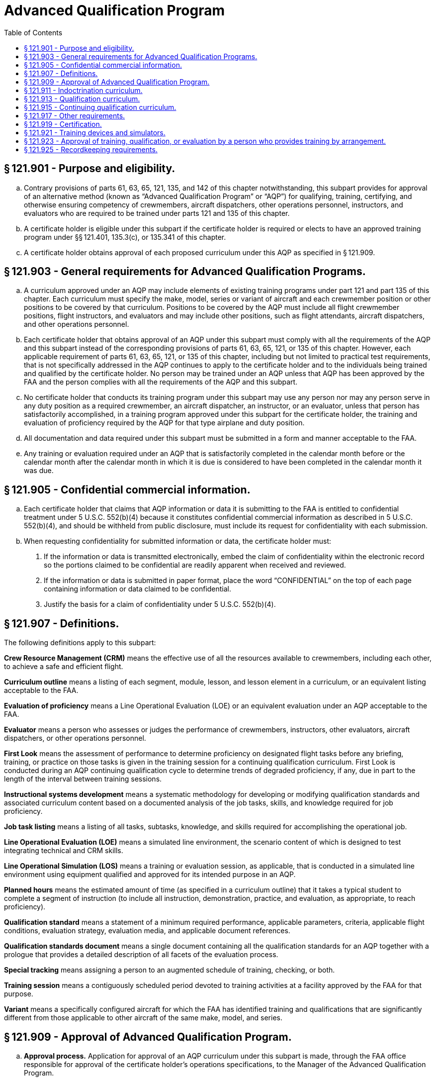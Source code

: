 # Advanced Qualification Program
:toc:

## § 121.901 - Purpose and eligibility.

[loweralpha]
. Contrary provisions of parts 61, 63, 65, 121, 135, and 142 of this chapter notwithstanding, this subpart provides for approval of an alternative method (known as “Advanced Qualification Program” or “AQP”) for qualifying, training, certifying, and otherwise ensuring competency of crewmembers, aircraft dispatchers, other operations personnel, instructors, and evaluators who are required to be trained under parts 121 and 135 of this chapter.
. A certificate holder is eligible under this subpart if the certificate holder is required or elects to have an approved training program under §§ 121.401, 135.3(c), or 135.341 of this chapter.
. A certificate holder obtains approval of each proposed curriculum under this AQP as specified in § 121.909.

## § 121.903 - General requirements for Advanced Qualification Programs.

[loweralpha]
. A curriculum approved under an AQP may include elements of existing training programs under part 121 and part 135 of this chapter. Each curriculum must specify the make, model, series or variant of aircraft and each crewmember position or other positions to be covered by that curriculum. Positions to be covered by the AQP must include all flight crewmember positions, flight instructors, and evaluators and may include other positions, such as flight attendants, aircraft dispatchers, and other operations personnel.
              
. Each certificate holder that obtains approval of an AQP under this subpart must comply with all the requirements of the AQP and this subpart instead of the corresponding provisions of parts 61, 63, 65, 121, or 135 of this chapter. However, each applicable requirement of parts 61, 63, 65, 121, or 135 of this chapter, including but not limited to practical test requirements, that is not specifically addressed in the AQP continues to apply to the certificate holder and to the individuals being trained and qualified by the certificate holder. No person may be trained under an AQP unless that AQP has been approved by the FAA and the person complies with all the requirements of the AQP and this subpart.
. No certificate holder that conducts its training program under this subpart may use any person nor may any person serve in any duty position as a required crewmember, an aircraft dispatcher, an instructor, or an evaluator, unless that person has satisfactorily accomplished, in a training program approved under this subpart for the certificate holder, the training and evaluation of proficiency required by the AQP for that type airplane and duty position.
. All documentation and data required under this subpart must be submitted in a form and manner acceptable to the FAA.
. Any training or evaluation required under an AQP that is satisfactorily completed in the calendar month before or the calendar month after the calendar month in which it is due is considered to have been completed in the calendar month it was due.

## § 121.905 - Confidential commercial information.

[loweralpha]
. Each certificate holder that claims that AQP information or data it is submitting to the FAA is entitled to confidential treatment under 5 U.S.C. 552(b)(4) because it constitutes confidential commercial information as described in 5 U.S.C. 552(b)(4), and should be withheld from public disclosure, must include its request for confidentiality with each submission.
. When requesting confidentiality for submitted information or data, the certificate holder must:
[arabic]
.. If the information or data is transmitted electronically, embed the claim of confidentiality within the electronic record so the portions claimed to be confidential are readily apparent when received and reviewed.
.. If the information or data is submitted in paper format, place the word “CONFIDENTIAL” on the top of each page containing information or data claimed to be confidential.
.. Justify the basis for a claim of confidentiality under 5 U.S.C. 552(b)(4).

## § 121.907 - Definitions.

The following definitions apply to this subpart:

*Crew Resource Management (CRM)* means the effective use of all the resources available to crewmembers, including each other, to achieve a safe and efficient flight.

*Curriculum outline* means a listing of each segment, module, lesson, and lesson element in a curriculum, or an equivalent listing acceptable to the FAA.

*Evaluation of proficiency* means a Line Operational Evaluation (LOE) or an equivalent evaluation under an AQP acceptable to the FAA.

*Evaluator* means a person who assesses or judges the performance of crewmembers, instructors, other evaluators, aircraft dispatchers, or other operations personnel.

*First Look* means the assessment of performance to determine proficiency on designated flight tasks before any briefing, training, or practice on those tasks is given in the training session for a continuing qualification curriculum. First Look is conducted during an AQP continuing qualification cycle to determine trends of degraded proficiency, if any, due in part to the length of the interval between training sessions.

*Instructional systems development* means a systematic methodology for developing or modifying qualification standards and associated curriculum content based on a documented analysis of the job tasks, skills, and knowledge required for job proficiency.

*Job task listing* means a listing of all tasks, subtasks, knowledge, and skills required for accomplishing the operational job.
              

*Line Operational Evaluation (LOE)* means a simulated line environment, the scenario content of which is designed to test integrating technical and CRM skills.

*Line Operational Simulation (LOS)* means a training or evaluation session, as applicable, that is conducted in a simulated line environment using equipment qualified and approved for its intended purpose in an AQP.

*Planned hours* means the estimated amount of time (as specified in a curriculum outline) that it takes a typical student to complete a segment of instruction (to include all instruction, demonstration, practice, and evaluation, as appropriate, to reach proficiency).

*Qualification standard* means a statement of a minimum required performance, applicable parameters, criteria, applicable flight conditions, evaluation strategy, evaluation media, and applicable document references.

*Qualification standards document* means a single document containing all the qualification standards for an AQP together with a prologue that provides a detailed description of all facets of the evaluation process.

*Special tracking* means assigning a person to an augmented schedule of training, checking, or both.

*Training session* means a contiguously scheduled period devoted to training activities at a facility approved by the FAA for that purpose.

*Variant* means a specifically configured aircraft for which the FAA has identified training and qualifications that are significantly different from those applicable to other aircraft of the same make, model, and series.

## § 121.909 - Approval of Advanced Qualification Program.

[loweralpha]
. *Approval process.* Application for approval of an AQP curriculum under this subpart is made, through the FAA office responsible for approval of the certificate holder's operations specifications, to the Manager of the Advanced Qualification Program.
. *Approval criteria.* Each AQP must have separate curriculums for indoctrination, qualification, and continuing qualification (including upgrade, transition, and requalification), as specified in §§ 121.911, 121.913, and 121.915. All AQP curriculums must be based on an instructional systems development methodology. This methodology must incorporate a thorough analysis of the certificate holder's operations, aircraft, line environment and job functions. All AQP qualification and continuing qualification curriculums must integrate the training and evaluation of CRM and technical skills and knowledge. An application for approval of an AQP curriculum may be approved if the program meets the following requirements:
[arabic]
.. The program must meet all the requirements of this subpart.
.. Each indoctrination, qualification, and continuing qualification AQP, and derivatives must include the following documentation:
[lowerroman]
... Initial application for AQP.
... Initial job task listing.
... Instructional systems development methodology.
... Qualification standards document.
... Curriculum outline.
... Implementation and operations plan.
.. Subject to approval by the FAA, certificate holders may elect, where appropriate, to consolidate information about multiple programs within any of the documents referenced in paragraph (b)(2) of this section.
.. The Qualification Standards Document must indicate specifically the requirements of the parts 61, 63, 65, 121, or 135 of this chapter, as applicable, that would be replaced by an AQP curriculum. If a practical test requirement of parts 61, 63, 65, 121, or 135 of this chapter is replaced by an AQP curriculum, the certificate holder must establish an initial justification and a continuing process approved by the FAA to show how the AQP curriculum provides an equivalent level of safety for each requirement that is to be replaced.
. *Application and transition.* Each certificate holder that applies for one or more advanced qualification curriculums must include as part of its application a proposed transition plan (containing a calendar of events) for moving from its present approved training to the advanced qualification program training.
. *Advanced Qualification Program revisions or rescissions of approval.* If after a certificate holder begins training and qualification under an AQP, the FAA finds the certificate holder is not meeting the provisions of its approved AQP, the FAA may require the certificate holder, pursuant to § 121.405(e), to make revisions. Or if otherwise warranted, the FAA may withdraw AQP approval and require the certificate holder to submit and obtain approval for a plan (containing a schedule of events) that the certificate holder must comply with and use to transition to an approved training program under subpart N of this part or under subpart H of part 135 of this chapter, as appropriate. The certificate holder may also voluntarily submit and obtain approval for a plan (containing a schedule of events) to transition to an approved training program under subpart N of this part or under subpart H of part 135 of this chapter, as appropriate.
. *Approval by the FAA.* Final approval of an AQP by the FAA indicates the FAA has accepted the justification provided under paragraph (b)(4) of this section and the applicant's initial justification and continuing process establish an equivalent level of safety for each requirement of parts 61, 63, 65, 121, and 135 of this chapter that is being replaced.

## § 121.911 - Indoctrination curriculum.

Each indoctrination curriculum must include the following:

[loweralpha]
. For newly hired persons being trained under an AQP: The certificate holder's policies and operating practices and general operational knowledge.
. For newly hired crewmembers and aircraft dispatchers: General aeronautical knowledge appropriate to the duty position.
. For instructors: The fundamental principles of the teaching and learning process; methods and theories of instruction; and the knowledge necessary to use aircraft, flight training devices, flight simulators, and other training equipment in advanced qualification curriculums, as appropriate.
. For evaluators: General evaluation requirements of the AQP; methods of evaluating crewmembers and aircraft dispatchers and other operations personnel, as appropriate, and policies and practices used to conduct the kinds of evaluations particular to an AQP (*e.g.*, LOE).

## § 121.913 - Qualification curriculum.

Each qualification curriculum must contain training, evaluation, and certification activities, as applicable for specific positions subject to the AQP, as follows:

[loweralpha]
. The certificate holder's planned hours of training, evaluation, and supervised operating experience.
. For crewmembers, aircraft dispatchers, and other operations personnel, the following:
[arabic]
.. Training, evaluation, and certification activities that are aircraft- and equipment-specific to qualify a person for a particular duty position on, or duties related to the operation of, a specific make, model, series, or variant aircraft.
.. A list of and text describing the knowledge requirements, subject materials, job skills, and qualification standards of each proficiency objective to be trained and evaluated.
.. The requirements of the certificate holder's approved AQP program that are in addition to or in place of, the requirements of parts 61, 63, 65, 121 or 135 of this chapter, including any applicable practical test requirements.
.. A list of and text describing operating experience, evaluation/remediation strategies, provisions for special tracking, and how recency of experience requirements will be accomplished.
. For flight crewmembers: Initial operating experience and line check.
. For instructors, the following as appropriate:
[arabic]
.. Training and evaluation activities to qualify a person to conduct instruction on how to operate, or on how to ensure the safe operation of a particular make, model, and series aircraft (or variant).
.. A list of and text describing the knowledge requirements, subject materials, job skills, and qualification standards of each procedure and proficiency objective to be trained and evaluated.
.. A list of and text describing evaluation/remediation strategies, standardization policies and recency requirements.
. For evaluators: The requirements of paragraph (d)(1) of this section plus the following, as appropriate:
[arabic]
.. Training and evaluation activities that are aircraft and equipment specific to qualify a person to assess the performance of persons who operate or who ensure the safe operation of, a particular make, model, and series aircraft (or variant).
.. A list of and text describing the knowledge requirements, subject materials, job skills, and qualification standards of each procedure and proficiency objective to be trained and evaluated.
.. A list of and text describing evaluation/remediation strategies, standardization policies and recency requirements.

## § 121.915 - Continuing qualification curriculum.

Each continuing qualification curriculum must contain training and evaluation activities, as applicable for specific positions subject to the AQP, as follows:

[loweralpha]
. *Continuing qualification cycle.* A continuing qualification cycle that ensures that during each cycle each person qualified under an AQP, including instructors and evaluators, will receive a mix that will ensure training and evaluation on all events and subjects necessary to ensure that each person maintains proficiency in knowledge, technical skills, and cognitive skills required for initial qualification in accordance with the approved continuing qualification AQP, evaluation/remediation strategies, and provisions for special tracking. Each continuing qualification cycle must include at least the following:
[arabic]
.. *Evaluation period.* Initially the continuing qualification cycle is comprised of two or more evaluation periods of equal duration. Each person qualified under an AQP must receive ground training and flight training, as appropriate, and an evaluation of proficiency during each evaluation period at a training facility. The number and frequency of training sessions must be approved by the FAA.
.. *Training.* Continuing qualification must include training in all tasks, procedures and subjects required in accordance with the approved program documentation, as follows:
[lowerroman]
... For pilots in command, seconds in command, and flight engineers, First Look in accordance with the certificate holder's FAA-approved program documentation.
... For pilots in command, seconds in command, flight engineers, flight attendants, instructors and evaluators: Ground training including a general review of knowledge and skills covered in qualification training, updated information on newly developed procedures, and safety information.
... For crewmembers, instructors, evaluators, and other operational personnel who conduct their duties in flight: Proficiency training in an aircraft, flight training device, flight simulator, or other equipment, as appropriate, on normal, abnormal, and emergency flight procedures and maneuvers.
... For dispatchers and other operational personnel who do not conduct their duties in flight: ground training including a general review of knowledge and skills covered in qualification training, updated information on newly developed procedures, safety related information, and, if applicable, a line observation program.
... For instructors and evaluators: Proficiency training in the type flight training device or the type flight simulator, as appropriate, regarding training equipment operation. For instructors and evaluators who are limited to conducting their duties in flight simulators or flight training devices: Training in operational flight procedures and maneuvers (normal, abnormal, and emergency).
. *Evaluation of performance.* Continuing qualification must include evaluation of performance on a sample of those events and major subjects identified as diagnostic of competence and approved for that purpose by the FAA. The following evaluation requirements apply:
              
[arabic]
.. Evaluation of proficiency as follows:
[lowerroman]
... For pilots in command, seconds in command, and flight engineers: An evaluation of proficiency, portions of which may be conducted in an aircraft, flight simulator, or flight training device as approved in the certificate holder's curriculum that must be completed during each evaluation period.
... For any other persons covered by an AQP, a means to evaluate their proficiency in the performance of their duties in their assigned tasks in an operational setting.
.. Line checks as follows:
[lowerroman]
... Except as provided in paragraph (b)(2)(ii) of this section, for pilots in command: A line check conducted in an aircraft during actual flight operations under part 121 or part 135 of this chapter or during operationally (line) oriented flights, such as ferry flights or proving flights. A line check must be completed in the calendar month at the midpoint of the evaluation period.
... With the FAA's approval, a no-notice line check strategy may be used in lieu of the line check required by paragraph (b)(2)(i) of this section. The certificate holder who elects to exercise this option must ensure the “no-notice” line checks are administered so the flight crewmembers are not notified before the evaluation. In addition, the AQP certificate holder must ensure that each pilot in command receives at least one “no-notice” line check every 24 months. As a minimum, the number of “no-notice” line checks administered each calendar year must equal at least 50% of the certificate holder's pilot-in-command workforce in accordance with a strategy approved by the FAA for that purpose. In addition, the line checks to be conducted under this paragraph must be conducted over all geographic areas flown by the certificate holder in accordance with a sampling methodology approved by the FAA for that purpose.
... During the line checks required under paragraph (b)(2)(i) and (ii) of this section, each person performing duties as a pilot in command, second in command, or flight engineer for that flight, must be individually evaluated to determine whether the person remains adequately trained and currently proficient with respect to the particular aircraft, crew position, and type of operation in which he or she serves; and the person has sufficient knowledge and skills to operate effectively as part of a crew. The evaluator must be a check airman, an APD, or an FAA inspector and must hold the certificates and ratings required of the pilot in command.
. *Recency of experience.* For pilots in command, seconds in command, flight engineers, aircraft dispatchers, instructors, evaluators, and flight attendants, approved recency of experience requirements appropriate to the duty position.
. *Duration of cycles and periods.* Initially, the continuing qualification cycle approved for an AQP must not exceed 24 calendar months in duration, and must include two or more evaluation periods of equal duration. After that, upon demonstration by a certificate holder that an extension is warranted, the FAA may approve an extension of the continuing qualification cycle to a maximum of 36 calendar months in duration.
. *Requalification.* Each continuing qualification curriculum must include a curriculum segment that covers the requirements for requalifying a crewmember, aircraft dispatcher, other operations personnel, instructor, or evaluator who has not maintained continuing qualification.

## § 121.917 - Other requirements.

In addition to the requirements of §§ 121.913 and 121.915, each AQP qualification and continuing qualification curriculum must include the following requirements:

[loweralpha]
. Integrated Crew Resource Management (CRM) or Dispatcher Resource Management (DRM) ground and if appropriate flight training applicable to each position for which training is provided under an AQP.
. Approved training on and evaluation of skills and proficiency of each person being trained under AQP to use his or her resource management skills and his or her technical (piloting or other) skills in an actual or simulated operations scenario. For flight crewmembers this training and evaluation must be conducted in an approved flight training device, flight simulator, or, if approved under this subpart, in an aircraft.
. Data collection and analysis processes acceptable to the FAA that will ensure the certificate holder provides performance information on its crewmembers, dispatchers, instructors, evaluators, and other operations personnel that will enable the certificate holder and the FAA to determine whether the form and content of training and evaluation activities are satisfactorily accomplishing the overall objectives of the curriculum.

## § 121.919 - Certification.

A person subject to an AQP is eligible to receive a commercial or airline transport pilot, flight engineer, or aircraft dispatcher certificate or appropriate rating based on the successful completion of training and evaluation events accomplished under that program if the following requirements are met:

[loweralpha]
. Training and evaluation of required knowledge and skills under the AQP must meet minimum certification and rating criteria established by the FAA in parts 61, 63, or 65 of this chapter. The FAA may approve alternatives to the certification and rating criteria of parts 61, 63, or 65 of this chapter, including practical test requirements, if it can be demonstrated that the newly established criteria or requirements represent an equivalent or better measure of crewmember or dispatcher competence, operational proficiency, and safety.
. The applicant satisfactorily completes the appropriate qualification curriculum.
. The applicant shows competence in required technical knowledge and skills (*e.g.*, piloting or other) and crew resource management (*e.g.*, CRM or DRM) knowledge and skills in scenarios (*i.e.*, LOE) that test both types of knowledge and skills together.
. The applicant is otherwise eligible under the applicable requirements of part 61, 63, or 65 of this chapter.
. The applicant has been trained to proficiency on the certificate holder's approved AQP Qualification Standards as witnessed by an instructor, check airman, or APD and has passed an LOE administered by an APD or the FAA.

## § 121.921 - Training devices and simulators.

[loweralpha]
. Each flight training device or airplane simulator that will be used in an AQP for one of the following purposes must be evaluated by the FAA for assignment of a flight training device or flight simulator qualification level:
[arabic]
.. Required evaluation of individual or crew proficiency.
.. Training to proficiency or training activities that determine if an individual or crew is ready for an evaluation of proficiency.
.. Activities used to meet recency of experience requirements.
.. Line Operational Simulations (LOS).
. Approval of other training equipment.
[arabic]
.. Any training equipment that is intended to be used in an AQP for purposes other than those set forth in paragraph (a) of this section must be approved by the FAA for its intended use.
.. An applicant for approval of training equipment under this paragraph must identify the device by its nomenclature and describe its intended use.
.. Each training device approved for use in an AQP must be part of a continuing program to provide for its serviceability and fitness to perform its intended function as approved by the FAA.

## § 121.923 - Approval of training, qualification, or evaluation by a person who provides training by arrangement.

[loweralpha]
. A certificate holder operating under part 121 or part 135 of this chapter may arrange to have AQP training, qualification, evaluation, or certification functions performed by another person (a “training provider”) if the following requirements are met:
[arabic]
.. The training provider is certificated under part 119 or 142 of this chapter.
.. The training provider's AQP training and qualification curriculums, curriculum segments, or portions of curriculum segments must be provisionally approved by the FAA. A training provider may apply for provisional approval independently or in conjunction with a certificate holder's application for AQP approval. Application for provisional approval must be made, through the FAA office directly responsible for oversight of the training provider, to the Manager of the Advanced Qualification Program.
.. The specific use of provisionally approved curriculums, curriculum segments, or portions of curriculum segments in a certificate holder's AQP must be approved by the FAA as set forth in § 121.909.
. An applicant for provisional approval of a curriculum, curriculum segment, or portion of a curriculum segment under this paragraph must show the following requirements are met:
[arabic]
.. The applicant must have a curriculum for the qualification and continuing qualification of each instructor and evaluator used by the applicant.
.. The applicant's facilities must be found by the FAA to be adequate for any planned training, qualification, or evaluation for a certificate holder operating under part 121 or part 135 of this chapter.
.. Except for indoctrination curriculums, the curriculum, curriculum segment, or portion of a curriculum segment must identify the specific make, model, and series aircraft (or variant) and crewmember or other positions for which it is designed.
. A certificate holder who wants approval to use a training provider's provisionally approved curriculum, curriculum segment, or portion of a curriculum segment in its AQP, must show the following requirements are met:
[arabic]
.. Each instructor or evaluator used by the training provider must meet all the qualification and continuing qualification requirements that apply to employees of the certificate holder that has arranged for the training, including knowledge of the certificate holder's operations.
.. Each provisionally approved curriculum, curriculum segment, or portion of a curriculum segment must be approved by the FAA for use in the certificate holder's AQP. The FAA will either provide approval or require modifications to ensure that each curriculum, curriculum segment, or portion of a curriculum segment is applicable to the certificate holder's AQP.

## § 121.925 - Recordkeeping requirements.

Each certificate holder conducting an approved AQP must establish and maintain records in sufficient detail to demonstrate the certificate holder is in compliance with all the requirements of the AQP and this subpart.

